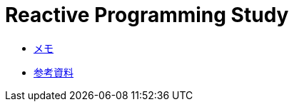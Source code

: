 :toc: left
:toctitle: 目次
:sectnums:
:sectanchors:
:sectinks:
:chapter-label:

= Reactive Programming Study

* link:memo.html[メモ]
* link:references.html[参考資料]

